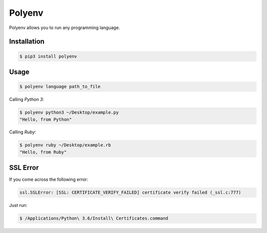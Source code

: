 =======
Polyenv
=======

.. image:: https://img.shields.io/pypi/v/polyenv.svg
        :target: https://pypi.python.org/pypi/polyenv

.. image:: https://img.shields.io/travis/FrankKair/polyenv.svg
        :target: https://travis-ci.org/FrankKair/polyenv

Polyenv allows you to run any programming language.

Installation
------------

.. code:: sh
  
  $ pip3 install polyenv


Usage
-----

.. code:: sh

  $ polyenv language path_to_file


Calling `Python 3`:

.. code:: sh

  $ polyenv python3 ~/Desktop/example.py
  "Hello, from Python"


Calling `Ruby`:

.. code:: sh

  $ polyenv ruby ~/Desktop/example.rb
  "Hello, from Ruby"


SSL Error
---------

If you come across the following error:

.. code:: bash

    ssl.SSLError: [SSL: CERTIFICATE_VERIFY_FAILED] certificate verify failed (_ssl.c:777)

Just run:

.. code:: bash

    $ /Applications/Python\ 3.6/Install\ Certificates.command
